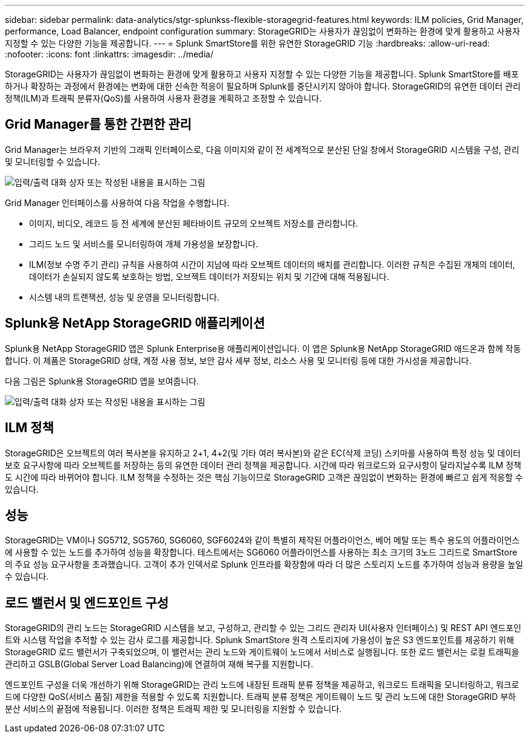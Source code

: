 ---
sidebar: sidebar 
permalink: data-analytics/stgr-splunkss-flexible-storagegrid-features.html 
keywords: ILM policies, Grid Manager, performance, Load Balancer, endpoint configuration 
summary: StorageGRID는 사용자가 끊임없이 변화하는 환경에 맞게 활용하고 사용자 지정할 수 있는 다양한 기능을 제공합니다. 
---
= Splunk SmartStore를 위한 유연한 StorageGRID 기능
:hardbreaks:
:allow-uri-read: 
:nofooter: 
:icons: font
:linkattrs: 
:imagesdir: ../media/


[role="lead"]
StorageGRID는 사용자가 끊임없이 변화하는 환경에 맞게 활용하고 사용자 지정할 수 있는 다양한 기능을 제공합니다. Splunk SmartStore를 배포하거나 확장하는 과정에서 환경에는 변화에 대한 신속한 적응이 필요하며 Splunk를 중단시키지 않아야 합니다. StorageGRID의 유연한 데이터 관리 정책(ILM)과 트래픽 분류자(QoS)를 사용하여 사용자 환경을 계획하고 조정할 수 있습니다.



== Grid Manager를 통한 간편한 관리

Grid Manager는 브라우저 기반의 그래픽 인터페이스로, 다음 이미지와 같이 전 세계적으로 분산된 단일 창에서 StorageGRID 시스템을 구성, 관리 및 모니터링할 수 있습니다.

image:stgr-splunkss-image3.png["입력/출력 대화 상자 또는 작성된 내용을 표시하는 그림"]

Grid Manager 인터페이스를 사용하여 다음 작업을 수행합니다.

* 이미지, 비디오, 레코드 등 전 세계에 분산된 페타바이트 규모의 오브젝트 저장소를 관리합니다.
* 그리드 노드 및 서비스를 모니터링하여 개체 가용성을 보장합니다.
* ILM(정보 수명 주기 관리) 규칙을 사용하여 시간이 지남에 따라 오브젝트 데이터의 배치를 관리합니다. 이러한 규칙은 수집된 개체의 데이터, 데이터가 손실되지 않도록 보호하는 방법, 오브젝트 데이터가 저장되는 위치 및 기간에 대해 적용됩니다.
* 시스템 내의 트랜잭션, 성능 및 운영을 모니터링합니다.




== Splunk용 NetApp StorageGRID 애플리케이션

Splunk용 NetApp StorageGRID 앱은 Splunk Enterprise용 애플리케이션입니다. 이 앱은 Splunk용 NetApp StorageGRID 애드온과 함께 작동합니다. 이 제품은 StorageGRID 상태, 계정 사용 정보, 보안 감사 세부 정보, 리소스 사용 및 모니터링 등에 대한 가시성을 제공합니다.

다음 그림은 Splunk용 StorageGRID 앱을 보여줍니다.

image:stgr-splunkss-image4.png["입력/출력 대화 상자 또는 작성된 내용을 표시하는 그림"]



== ILM 정책

StorageGRID은 오브젝트의 여러 복사본을 유지하고 2+1, 4+2(및 기타 여러 복사본)와 같은 EC(삭제 코딩) 스키마를 사용하여 특정 성능 및 데이터 보호 요구사항에 따라 오브젝트를 저장하는 등의 유연한 데이터 관리 정책을 제공합니다. 시간에 따라 워크로드와 요구사항이 달라지날수록 ILM 정책도 시간에 따라 바뀌어야 합니다. ILM 정책을 수정하는 것은 핵심 기능이므로 StorageGRID 고객은 끊임없이 변화하는 환경에 빠르고 쉽게 적응할 수 있습니다.



== 성능

StorageGRID는 VM이나 SG5712, SG5760, SG6060, SGF6024와 같이 특별히 제작된 어플라이언스, 베어 메탈 또는 특수 용도의 어플라이언스에 사용할 수 있는 노드를 추가하여 성능을 확장합니다. 테스트에서는 SG6060 어플라이언스를 사용하는 최소 크기의 3노드 그리드로 SmartStore의 주요 성능 요구사항을 초과했습니다. 고객이 추가 인덱서로 Splunk 인프라를 확장함에 따라 더 많은 스토리지 노드를 추가하여 성능과 용량을 높일 수 있습니다.



== 로드 밸런서 및 엔드포인트 구성

StorageGRID의 관리 노드는 StorageGRID 시스템을 보고, 구성하고, 관리할 수 있는 그리드 관리자 UI(사용자 인터페이스) 및 REST API 엔드포인트와 시스템 작업을 추적할 수 있는 감사 로그를 제공합니다. Splunk SmartStore 원격 스토리지에 가용성이 높은 S3 엔드포인트를 제공하기 위해 StorageGRID 로드 밸런서가 구축되었으며, 이 밸런서는 관리 노드와 게이트웨이 노드에서 서비스로 실행됩니다. 또한 로드 밸런서는 로컬 트래픽을 관리하고 GSLB(Global Server Load Balancing)에 연결하여 재해 복구를 지원합니다.

엔드포인트 구성을 더욱 개선하기 위해 StorageGRID는 관리 노드에 내장된 트래픽 분류 정책을 제공하고, 워크로드 트래픽을 모니터링하고, 워크로드에 다양한 QoS(서비스 품질) 제한을 적용할 수 있도록 지원합니다. 트래픽 분류 정책은 게이트웨이 노드 및 관리 노드에 대한 StorageGRID 부하 분산 서비스의 끝점에 적용됩니다. 이러한 정책은 트래픽 제한 및 모니터링을 지원할 수 있습니다.
